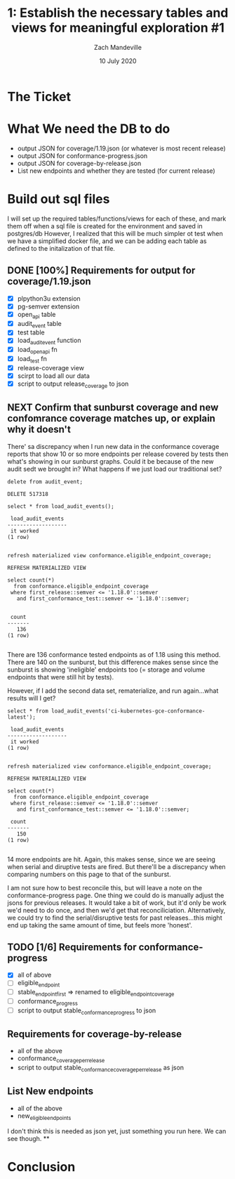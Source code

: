 #+TITLE: 1:  Establish the necessary tables and views for meaningful exploration #1
#+AUTHOR: Zach Mandeville
#+DATE: 10 July 2020

* The Ticket
* What We need the DB to do
  - output JSON for coverage/1.19.json (or whatever is most recent release)
  - output JSON for conformance-progress.json
  - output JSON for coverage-by-release.json
  - List new endpoints and whether they are tested (for current release)
* Build out sql files
  I will set up the required tables/functions/views for each of these,
  and mark them off when a sql file is created for the environment and saved in postgres/db
  However, I realized that this will be much simpler ot test when we have a simplified docker file, and we can be adding each table as defined to the initalization of that file.

** DONE [100%] Requirements for output for coverage/1.19.json
   CLOSED: [2020-07-13 Mon 20:52]
 - [X] plpython3u extension
 - [X] pg-semver extension
 - [X] open_api table
 - [X] audit_event table
 - [X] test table
 - [X] load_audit_event function
 - [X] load_open_api fn
 - [X] load_test fn
 - [X] release-coverage view
 - [X] scirpt to load all our data
 - [X] script to output release_coverage to json
** NEXT Confirm that sunburst coverage and new confomrance coverage matches up, or explain why it doesn't
   There' sa discrepancy when I run new data in the conformance coverage reports that show 10 or so more endpoints per release covered by tests then what's showing in our sunburst graphs.
   Could it be because of the new audit sedt we brought in?
   What happens if we just load our traditional set?

   #+begin_src sql-mode
   delete from audit_event;
   #+end_src

   #+RESULTS:
   #+begin_SRC example
   DELETE 517318
   #+end_SRC

   #+begin_src sql-mode
select * from load_audit_events();
   #+end_src

   #+RESULTS:
   #+begin_SRC example
    load_audit_events
   -------------------
    it worked
   (1 row)

   #+end_SRC

   #+begin_src sql-mode
refresh materialized view conformance.eligible_endpoint_coverage;
   #+end_src

   #+RESULTS:
   #+begin_SRC example
   REFRESH MATERIALIZED VIEW
   #+end_SRC

   #+begin_src sql-mode
          select count(*)
            from conformance.eligible_endpoint_coverage
           where first_release::semver <= '1.18.0'::semver
             and first_conformance_test::semver <= '1.18.0'::semver;

   #+end_src

   #+RESULTS:
   #+begin_SRC example
    count
   -------
      136
   (1 row)

   #+end_SRC

   There are  136 conformance tested endpoints as of 1.18 using this method.  There are 140 on the sunburst, but this difference makes sense since the sunburst is showing 'ineligible' endpoints too (= storage and volume endpoints that were still hit by tests).

   However, if I add the second data set, rematerialize, and run again...what results will I get?

   #+begin_src sql-mode
select * from load_audit_events('ci-kubernetes-gce-conformance-latest');
   #+end_src

   #+RESULTS:
   #+begin_SRC example
    load_audit_events
   -------------------
    it worked
   (1 row)

   #+end_SRC

   #+begin_src sql-mode
refresh materialized view conformance.eligible_endpoint_coverage;
   #+end_src

   #+RESULTS:
   #+begin_SRC example
   REFRESH MATERIALIZED VIEW
   #+end_SRC

   #+begin_src sql-mode
          select count(*)
            from conformance.eligible_endpoint_coverage
           where first_release::semver <= '1.18.0'::semver
             and first_conformance_test::semver <= '1.18.0'::semver;
   #+end_src

   #+RESULTS:
   #+begin_SRC example
    count
   -------
      150
   (1 row)

   #+end_SRC

  14 more endpoints are hit.  Again, this makes sense, since we are seeing when serial and diruptive tests are fired.  But there'll be a discrepancy when comparing numbers on this page to that of the sunburst.

  I am not sure how to best reconcile this, but will leave a note on the conformance-progress page.  One thing we could do is manually adjust the jsons for previous releases.  It would take a bit of work, but it'd only be work we'd need to do once, and then we'd get that reconciliciation.  Alternatively, we could try to find the serial/disruptive tests for past releases...this might end up taking the same amount of time, but feels more 'honest'.
** TODO [1/6] Requirements for conformance-progress
   - [X] all of above
   - [ ] eligible_endpoint
   - [ ] stable_endpoint_first => renamed to eligible_endpoint_coverage
   - [ ] conformance_progress
   - [ ] script to output stable_conformance_progress to json
** Requirements for coverage-by-release
   - all of the above
   - conformance_coverage_per_release
   - script to output stable_conformance_coverage_per_release as json
** List New endpoints
   - all of the above
   - new_eligible_endpoints
I don't think this is needed as json yet, just something you run here.  We can see though.
**
* Conclusion
